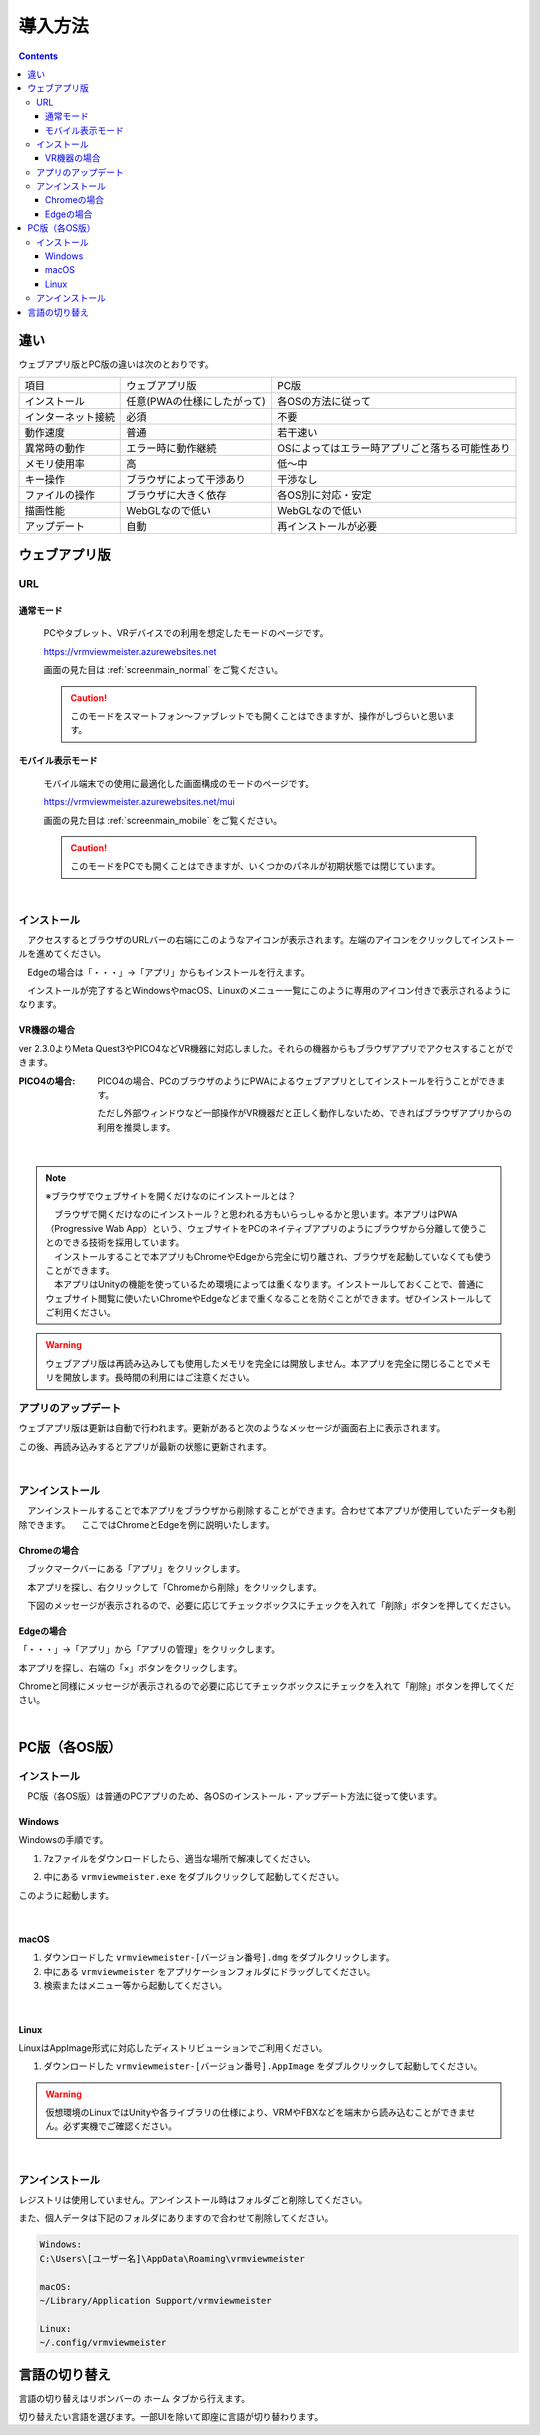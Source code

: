 ############
導入方法
############

.. contents::

違い
===============

ウェブアプリ版とPC版の違いは次のとおりです。

.. csv-table::
    
    項目,ウェブアプリ版,PC版
    インストール,任意(PWAの仕様にしたがって),各OSの方法に従って
    インターネット接続,必須,不要
    動作速度,普通,若干速い
    異常時の動作,エラー時に動作継続,OSによってはエラー時アプリごと落ちる可能性あり
    メモリ使用率, 高, 低～中
    キー操作,ブラウザによって干渉あり,干渉なし
    ファイルの操作,ブラウザに大きく依存,各OS別に対応・安定
    描画性能,WebGLなので低い,WebGLなので低い
    アップデート,自動,再インストールが必要



ウェブアプリ版
======================

URL
-----

通常モード
^^^^^^^^^^^^^^^^^

    PCやタブレット、VRデバイスでの利用を想定したモードのページです。

    https://vrmviewmeister.azurewebsites.net

    画面の見た目は :ref:`screenmain_normal` をご覧ください。

    .. caution::
        このモードをスマートフォン～ファブレットでも開くことはできますが、操作がしづらいと思います。

モバイル表示モード
^^^^^^^^^^^^^^^^^^^^^

    モバイル端末での使用に最適化した画面構成のモードのページです。

    https://vrmviewmeister.azurewebsites.net/mui

    画面の見た目は :ref:`screenmain_mobile` をご覧ください。

    .. caution::
        このモードをPCでも開くことはできますが、いくつかのパネルが初期状態では閉じています。

|

.. index:: インストール方法（ウェブアプリ）

インストール
--------------------------------

　アクセスするとブラウザのURLバーの右端にこのようなアイコンが表示されます。左端のアイコンをクリックしてインストールを進めてください。


.. image:: ../img/install01.png


　Edgeの場合は「・・・」→「アプリ」からもインストールを行えます。

.. image:: ../img/install02.png


.. |logo| image:: ../img/install03.png


|logo|　インストールが完了するとWindowsやmacOS、Linuxのメニュー一覧にこのように専用のアイコン付きで表示されるようになります。

VR機器の場合
^^^^^^^^^^^^^^^^^^

ver 2.3.0よりMeta Quest3やPICO4などVR機器に対応しました。それらの機器からもブラウザアプリでアクセスすることができます。

:PICO4の場合:
    PICO4の場合、PCのブラウザのようにPWAによるウェブアプリとしてインストールを行うことができます。

    ただし外部ウィンドウなど一部操作がVR機器だと正しく動作しないため、できればブラウザアプリからの利用を推奨します。


|

.. note::
    ※ブラウザでウェブサイトを開くだけなのにインストールとは？

    | 　ブラウザで開くだけなのにインストール？と思われる方もいらっしゃるかと思います。本アプリはPWA（Progressive Wab App）という、ウェブサイトをPCのネイティブアプリのようにブラウザから分離して使うことのできる技術を採用しています。
    | 　インストールすることで本アプリもChromeやEdgeから完全に切り離され、ブラウザを起動していなくても使うことができます。
    | 　本アプリはUnityの機能を使っているため環境によっては重くなります。インストールしておくことで、普通にウェブサイト閲覧に使いたいChromeやEdgeなどまで重くなることを防ぐことができます。ぜひインストールしてご利用ください。

.. warning::
    ウェブアプリ版は再読み込みしても使用したメモリを完全には開放しません。本アプリを完全に閉じることでメモリを開放します。長時間の利用にはご注意ください。

アプリのアップデート
---------------------------------------

ウェブアプリ版は更新は自動で行われます。更新があると次のようなメッセージが画面右上に表示されます。

.. image:: ../img/install06.png

この後、再読み込みするとアプリが最新の状態に更新されます。


|

.. index:: アンインストール（ウェブアプリ）

アンインストール
-------------------------------------

　アンインストールすることで本アプリをブラウザから削除することができます。合わせて本アプリが使用していたデータも削除できます。
　ここではChromeとEdgeを例に説明いたします。

Chromeの場合
^^^^^^^^^^^^^^^^^^

.. |uninst01| image:: ../img/uninstall01.png

|uninst01| 　ブックマークバーにある「アプリ」をクリックします。

.. image:: ../img/uninstall02.png
    :scale: 60
    :align: left

　本アプリを探し、右クリックして「Chromeから削除」をクリックします。

　下図のメッセージが表示されるので、必要に応じてチェックボックスにチェックを入れて「削除」ボタンを押してください。

.. image:: ../img/uninstall03.png
    :scale: 70%


Edgeの場合
^^^^^^^^^^^^^^^

.. |uninst04| image:: ../img/uninstall04.png

|uninst04| 「・・・」→「アプリ」から「アプリの管理」をクリックします。

本アプリを探し、右端の「×」ボタンをクリックします。

.. image:: ../img/uninstall05.png

Chromeと同様にメッセージが表示されるので必要に応じてチェックボックスにチェックを入れて「削除」ボタンを押してください。

|

.. index:: 
    PC版（各OS版）

PC版（各OS版）
========================================


インストール
--------------------------------

　PC版（各OS版）は普通のPCアプリのため、各OSのインストール・アップデート方法に従って使います。

Windows
^^^^^^^^^^^^^^^

Windowsの手順です。

1. 7zファイルをダウンロードしたら、適当な場所で解凍してください。

.. image:: ../img/install04.png

2. 中にある ``vrmviewmeister.exe`` をダブルクリックして起動してください。

.. image:: ../img/install05.png

このように起動します。

.. image:: ../img/install_win.png

|

macOS
^^^^^^^^^^^
..
    .. caution::
        | 今後パッケージ化に成功したら正式な手順を掲載します。以下はソースからビルドして起動する場合です。
        | 必ずウェブアプリ版や他OS版を試して当方を信頼できる、と判断した場合のみソースからビルド・実行をしてください。
        | この場合、ご利用端末で問題が発生した場合に責任は保証できませんのでご了承ください。

    1. Node.jsやPythonをインストールします。
    #. githubから ``git clone`` をしてリポジトリをダウンロードします。
    #. README.mdに記載の通り、次のコマンドを順次実行していきます。

    .. code-block:: bash

        $ npm install
        $ npm run wpbuild
        $ npm run swbuild
        $ npm run compile:electron
        $ npm run electron

    ※パッケージをビルドして実行する場合

    .. code-block:: bash

        $ npm run build:mac

        ※後はFinder上で dist/ 内の vrmviewmeisterを実行します。


1. ダウンロードした ``vrmviewmeister-[バージョン番号].dmg`` をダブルクリックします。
2. 中にある ``vrmviewmeister`` をアプリケーションフォルダにドラッグしてください。
3. 検索またはメニュー等から起動してください。

.. image:: ../img/install_mac.jpg


|

Linux
^^^^^^^^^^^

LinuxはAppImage形式に対応したディストリビューションでご利用ください。

1. ダウンロードした ``vrmviewmeister-[バージョン番号].AppImage`` をダブルクリックして起動してください。

.. image:: ../img/install_linux.jpg

.. warning::
    仮想環境のLinuxではUnityや各ライブラリの仕様により、VRMやFBXなどを端末から読み込むことができません。必ず実機でご確認ください。

|


.. index:: アンインストール（PC版）

アンインストール
------------------------------------------

レジストリは使用していません。アンインストール時はフォルダごと削除してください。

また、個人データは下記のフォルダにありますので合わせて削除してください。

.. code-block:: shell

    Windows:
    C:\Users\[ユーザー名]\AppData\Roaming\vrmviewmeister

    macOS:
    ~/Library/Application Support/vrmviewmeister

    Linux:
    ~/.config/vrmviewmeister


.. index:: 
    言語の切り替え
    Change language
    Locale

言語の切り替え
=========================

言語の切り替えはリボンバーの ``ホーム`` タブから行えます。

.. image:: ../img/screen_lang.png

切り替えたい言語を選びます。一部UIを除いて即座に言語が切り替わります。


.. raw:: latex

   \cleardoublepage

